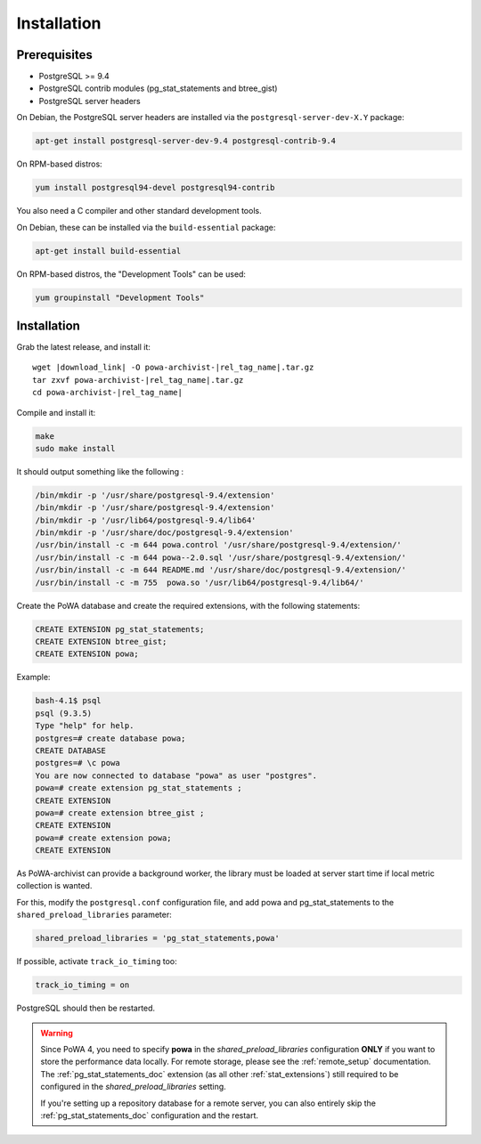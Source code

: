 .. _powa-archivist_installation:

Installation
************

Prerequisites
-------------

* PostgreSQL >= 9.4
* PostgreSQL contrib modules (pg_stat_statements and btree_gist)
* PostgreSQL server headers

On Debian, the PostgreSQL server headers are installed via the
``postgresql-server-dev-X.Y`` package:

.. code-block:: bash

  apt-get install postgresql-server-dev-9.4 postgresql-contrib-9.4

On RPM-based distros:

.. code-block:: bash

  yum install postgresql94-devel postgresql94-contrib

You also need a C compiler and other standard development tools.

On Debian, these can be installed via the ``build-essential`` package:

.. code-block:: bash

  apt-get install build-essential

On RPM-based distros, the "Development Tools" can be used:

.. code-block:: bash

  yum groupinstall "Development Tools"

Installation
------------


Grab the latest release, and install it:

.. parsed-literal::

  wget |download_link| -O powa-archivist-|rel_tag_name|.tar.gz
  tar zxvf powa-archivist-|rel_tag_name|.tar.gz
  cd powa-archivist-|rel_tag_name|


Compile and install it:

.. code-block:: bash

  make
  sudo make install

It should output something like the following :

.. code-block:: bash

  /bin/mkdir -p '/usr/share/postgresql-9.4/extension'
  /bin/mkdir -p '/usr/share/postgresql-9.4/extension'
  /bin/mkdir -p '/usr/lib64/postgresql-9.4/lib64'
  /bin/mkdir -p '/usr/share/doc/postgresql-9.4/extension'
  /usr/bin/install -c -m 644 powa.control '/usr/share/postgresql-9.4/extension/'
  /usr/bin/install -c -m 644 powa--2.0.sql '/usr/share/postgresql-9.4/extension/'
  /usr/bin/install -c -m 644 README.md '/usr/share/doc/postgresql-9.4/extension/'
  /usr/bin/install -c -m 755  powa.so '/usr/lib64/postgresql-9.4/lib64/'

Create the PoWA database and create the required extensions, with the following
statements:

.. code-block:: sql

  CREATE EXTENSION pg_stat_statements;
  CREATE EXTENSION btree_gist;
  CREATE EXTENSION powa;


Example:

.. code-block:: bash

  bash-4.1$ psql
  psql (9.3.5)
  Type "help" for help.
  postgres=# create database powa;
  CREATE DATABASE
  postgres=# \c powa
  You are now connected to database "powa" as user "postgres".
  powa=# create extension pg_stat_statements ;
  CREATE EXTENSION
  powa=# create extension btree_gist ;
  CREATE EXTENSION
  powa=# create extension powa;
  CREATE EXTENSION

As PoWA-archivist can provide a background worker, the library must be loaded
at server start time if local metric collection is wanted.

For this, modify the ``postgresql.conf`` configuration file, and add powa and
pg_stat_statements to the ``shared_preload_libraries`` parameter:

.. code-block:: ini

  shared_preload_libraries = 'pg_stat_statements,powa'

If possible, activate ``track_io_timing`` too:


.. code-block:: ini

  track_io_timing = on

PostgreSQL should then be restarted.

.. warning::

    Since PoWA 4, you need to specify **powa** in the
    `shared_preload_libraries` configuration **ONLY** if you want to store the
    performance data locally.  For remote storage, please see the
    :ref:`remote_setup` documentation.
    The :ref:`pg_stat_statements_doc` extension (as all other
    :ref:`stat_extensions`) still required to be configured in the
    `shared_preload_libraries` setting.

    If you're setting up a repository database for a remote server, you can
    also entirely skip the :ref:`pg_stat_statements_doc` configuration and the
    restart.
